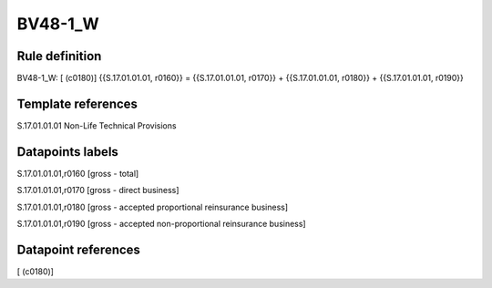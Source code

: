 ========
BV48-1_W
========

Rule definition
---------------

BV48-1_W: [ (c0180)] {{S.17.01.01.01, r0160}} = {{S.17.01.01.01, r0170}} + {{S.17.01.01.01, r0180}} + {{S.17.01.01.01, r0190}}


Template references
-------------------

S.17.01.01.01 Non-Life Technical Provisions


Datapoints labels
-----------------

S.17.01.01.01,r0160 [gross - total]

S.17.01.01.01,r0170 [gross - direct business]

S.17.01.01.01,r0180 [gross - accepted proportional reinsurance business]

S.17.01.01.01,r0190 [gross - accepted non-proportional reinsurance business]



Datapoint references
--------------------

[ (c0180)]